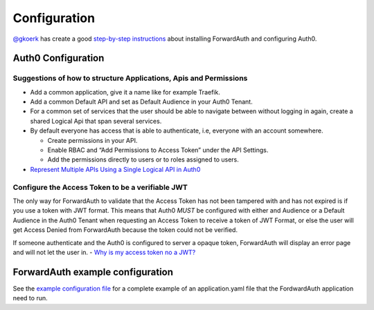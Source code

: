 Configuration
=============

`@gkoerk`_ has create a good `step-by-step instructions`_ about
installing ForwardAuth and configuring Auth0.

Auth0 Configuration
-------------------

Suggestions of how to structure Applications, Apis and Permissions
~~~~~~~~~~~~~~~~~~~~~~~~~~~~~~~~~~~~~~~~~~~~~~~~~~~~~~~~~~~~~~~~~~

-  Add a common application, give it a name like for example Traefik.
-  Add a common Default API and set as Default Audience in your Auth0
   Tenant.
-  For a common set of services that the user should be able to navigate
   between without logging in again, create a shared Logical Api that
   span several services.
-  By default everyone has access that is able to authenticate, i.e,
   everyone with an account somewhere.

   -  Create permissions in your API.
   -  Enable RBAC and “Add Permissions to Access Token” under the API
      Settings.
   -  Add the permissions directly to users or to roles assigned to
      users.

-  `Represent Multiple APIs Using a Single Logical API in Auth0`_

Configure the Access Token to be a verifiable JWT
~~~~~~~~~~~~~~~~~~~~~~~~~~~~~~~~~~~~~~~~~~~~~~~~~

The only way for ForwardAuth to validate that the Access Token has not
been tampered with and has not expired is if you use a token with JWT
format. This means that Auth0 *MUST* be configured with either and
Audience or a Default Audience in the Auth0 Tenant when requesting an
Access Token to receive a token of JWT Format, or else the user will get
Access Denied from ForwardAuth because the token could not be verified.

If someone authenticate and the Auth0 is configured to server a opaque
token, ForwardAuth will display an error page and will not let the user
in. - `Why is my access token no a JWT?`_

ForwardAuth example configuration
---------------------------------

See the `example configuration file`_ for a complete example of an
application.yaml file that the FordwardAuth application need to run.

.. _step-by-step instructions: https://github.com/gkoerk/QNAP-Docker-Swarm-Setup#forwardauth-setup-steps
.. _Represent Multiple APIs Using a Single Logical API in Auth0: https://auth0.com/docs/api-auth/tutorials/represent-multiple-apis
.. _Why is my access token no a JWT?: https://community.auth0.com/t/why-is-my-access-token-not-a-jwt/31028
.. _example configuration file: /_static/application.yaml
.. _@gkoerk: https://github.com/gkoerk